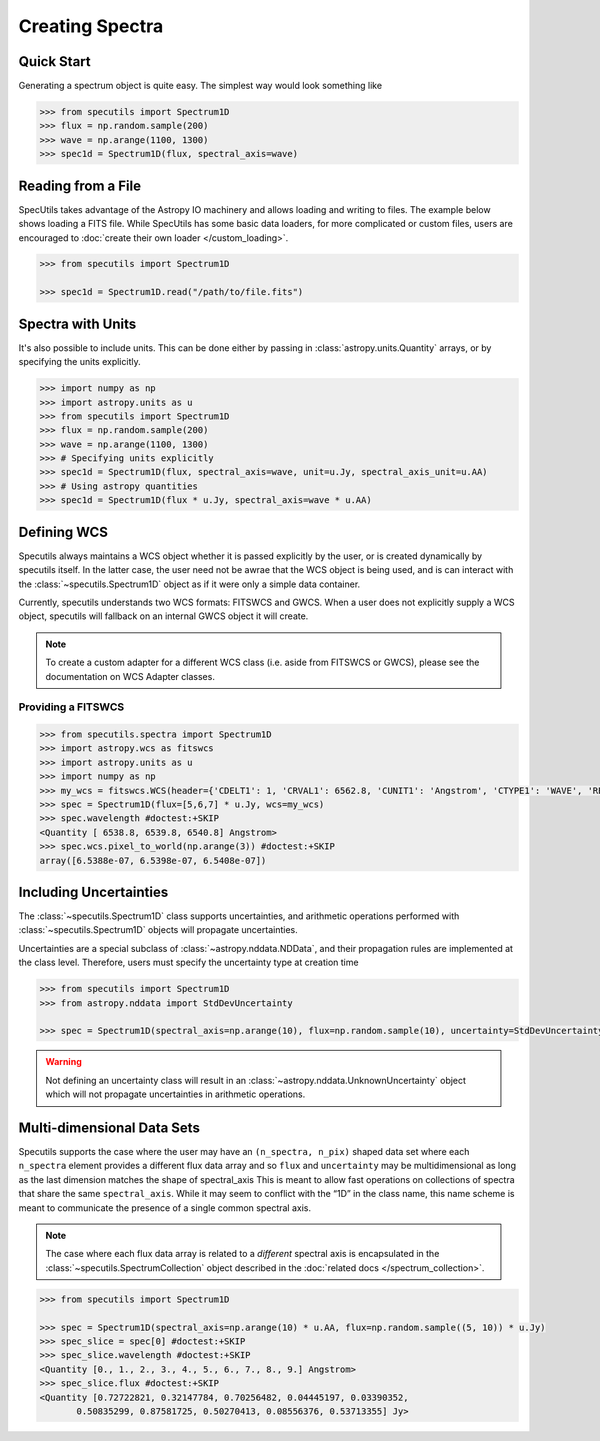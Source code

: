 ****************
Creating Spectra
****************

Quick Start
-----------

Generating a spectrum object is quite easy. The simplest way would look
something like

.. code-block:: python

    >>> from specutils import Spectrum1D
    >>> flux = np.random.sample(200)
    >>> wave = np.arange(1100, 1300)
    >>> spec1d = Spectrum1D(flux, spectral_axis=wave)

.. plot::

    import numpy as np
    import matplotlib.pyplot as plt
    from specutils import Spectrum1D
    flux = np.random.sample(200)
    wave = np.arange(1100, 1300)
    spec1d = Spectrum1D(flux, spectral_axis=wave)

    f, ax = plt.subplots()

    ax.plot(spec1d.wavelength, spec1d.flux)
    ax.set_xlabel("Dispersion")
    ax.set_ylabel("Flux")


Reading from a File
-------------------

SpecUtils takes advantage of the Astropy IO machinery and allows loading and
writing to files. The example below shows loading a FITS file. While SpecUtils
has some basic data loaders, for more complicated or custom files, users are
encouraged to :doc:`create their own loader </custom_loading>`.

.. code-block:: python

    >>> from specutils import Spectrum1D

    >>> spec1d = Spectrum1D.read("/path/to/file.fits")



Spectra with Units
------------------

It's also possible to include units. This can be done either by passing in
:class:`astropy.units.Quantity` arrays, or by specifying the units explicitly.

.. code-block:: python

    >>> import numpy as np
    >>> import astropy.units as u
    >>> from specutils import Spectrum1D
    >>> flux = np.random.sample(200)
    >>> wave = np.arange(1100, 1300)
    >>> # Specifying units explicitly
    >>> spec1d = Spectrum1D(flux, spectral_axis=wave, unit=u.Jy, spectral_axis_unit=u.AA)
    >>> # Using astropy quantities
    >>> spec1d = Spectrum1D(flux * u.Jy, spectral_axis=wave * u.AA)

.. plot::

    import matplotlib.pyplot as plt
    import numpy as np
    import astropy.units as u
    from specutils import Spectrum1D

    spec1d = Spectrum1D(np.random.sample(200), spectral_axis=np.arange(1100, 1300), unit=u.Jy, spectral_axis_unit=u.AA)

    f, ax = plt.subplots()

    ax.plot(spec1d.wavelength, spec1d.flux)
    ax.set_xlabel("Dispersion [{}]".format(spec1d.wavelength.unit))
    ax.set_ylabel("Flux [{}]".format(spec1d.flux.unit))


Defining WCS
------------

Specutils always maintains a WCS object whether it is passed explicitly by the
user, or is created dynamically by specutils itself. In the latter case, the
user need not be awrae that the WCS object is being used, and is can interact
with the :class:`~specutils.Spectrum1D` object as if it were only a simple
data container.

Currently, specutils understands two WCS formats: FITSWCS and GWCS. When a user
does not explicitly supply a WCS object, specutils will fallback on an internal
GWCS object it will create.

.. note:: To create a custom adapter for a different WCS class (i.e. aside from
          FITSWCS or GWCS), please see the documentation on WCS Adapter classes.


Providing a FITSWCS
~~~~~~~~~~~~~~~~~~~

.. code-block:: python

    >>> from specutils.spectra import Spectrum1D
    >>> import astropy.wcs as fitswcs
    >>> import astropy.units as u
    >>> import numpy as np
    >>> my_wcs = fitswcs.WCS(header={'CDELT1': 1, 'CRVAL1': 6562.8, 'CUNIT1': 'Angstrom', 'CTYPE1': 'WAVE', 'RESTFRQ': 1400000000, 'CRPIX1': 25})
    >>> spec = Spectrum1D(flux=[5,6,7] * u.Jy, wcs=my_wcs)
    >>> spec.wavelength #doctest:+SKIP
    <Quantity [ 6538.8, 6539.8, 6540.8] Angstrom>
    >>> spec.wcs.pixel_to_world(np.arange(3)) #doctest:+SKIP
    array([6.5388e-07, 6.5398e-07, 6.5408e-07])


Including Uncertainties
-----------------------

The :class:`~specutils.Spectrum1D` class supports uncertainties, and
arithmetic operations performed with :class:`~specutils.Spectrum1D`
objects will propagate uncertainties.

Uncertainties are a special subclass of :class:`~astropy.nddata.NDData`, and their
propagation rules are implemented at the class level. Therefore, users must
specify the uncertainty type at creation time

.. code-block:: python

    >>> from specutils import Spectrum1D
    >>> from astropy.nddata import StdDevUncertainty

    >>> spec = Spectrum1D(spectral_axis=np.arange(10), flux=np.random.sample(10), uncertainty=StdDevUncertainty(np.random.sample(10) * 0.1))

.. warning:: Not defining an uncertainty class will result in an
             :class:`~astropy.nddata.UnknownUncertainty` object which will not
             propagate uncertainties in arithmetic operations.


Multi-dimensional Data Sets
---------------------------

Specutils supports the case where the user may have an ``(n_spectra, n_pix)``
shaped data set where each ``n_spectra`` element provides a different flux
data array and so ``flux`` and ``uncertainty`` may be multidimensional as
long as the last dimension matches the shape of spectral_axis This is meant
to allow fast operations on collections of spectra that share the same
``spectral_axis``. While it may seem to conflict with the “1D” in the class
name, this name scheme is meant to communicate the presence of a single
common spectral axis.

.. note:: The case where each flux data array is related to a *different* spectral
          axis is encapsulated in the :class:`~specutils.SpectrumCollection`
          object described in the :doc:`related docs </spectrum_collection>`.

.. code-block:: python

    >>> from specutils import Spectrum1D

    >>> spec = Spectrum1D(spectral_axis=np.arange(10) * u.AA, flux=np.random.sample((5, 10)) * u.Jy)
    >>> spec_slice = spec[0] #doctest:+SKIP
    >>> spec_slice.wavelength #doctest:+SKIP
    <Quantity [0., 1., 2., 3., 4., 5., 6., 7., 8., 9.] Angstrom>
    >>> spec_slice.flux #doctest:+SKIP
    <Quantity [0.72722821, 0.32147784, 0.70256482, 0.04445197, 0.03390352,
           0.50835299, 0.87581725, 0.50270413, 0.08556376, 0.53713355] Jy>
